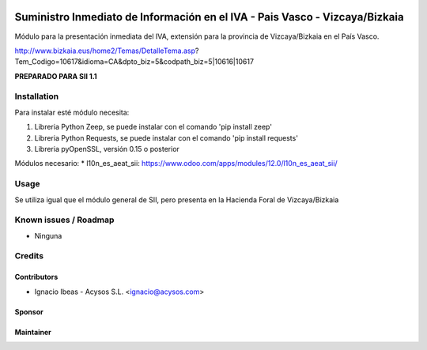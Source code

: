 .. image:: https://img.shields.io/badge/licence-AGPL--3-blue.svg
   :target: http://www.gnu.org/licenses/agpl-3.0-standalone.html
   :alt: License: AGPL-3

============================================================================
Suministro Inmediato de Información en el IVA - Pais Vasco - Vizcaya/Bizkaia
============================================================================

Módulo para la presentación inmediata del IVA, extensión para la provincia 
de Vizcaya/Bizkaia en el País Vasco.

http://www.bizkaia.eus/home2/Temas/DetalleTema.asp?Tem_Codigo=10617&idioma=CA&dpto_biz=5&codpath_biz=5|10616|10617

**PREPARADO PARA SII 1.1**

Installation
============

Para instalar esté módulo necesita:

#. Libreria Python Zeep, se puede instalar con el comando 'pip install zeep'
#. Libreria Python Requests, se puede instalar con el comando 'pip install requests'
#. Libreria pyOpenSSL, versión 0.15 o posterior

Módulos necesario:
* l10n_es_aeat_sii: https://www.odoo.com/apps/modules/12.0/l10n_es_aeat_sii/


Usage
=====

Se utiliza igual que el módulo general de SII, pero presenta en la Hacienda
Foral de Vizcaya/Bizkaia


Known issues / Roadmap
======================

* Ninguna

Credits
=======

Contributors
------------

* Ignacio Ibeas - Acysos S.L. <ignacio@acysos.com>


Sponsor
-------

.. image:: https://www.landoo.es/web/image/res.company/1/logo?unique=6988785
   :alt: Landoo S.L.
   :target: https://www.landoo.es

Maintainer
----------

.. image:: https://acysos.com/logo.png
   :alt: Acysos S.L.
   :target: https://www.acysos.com
